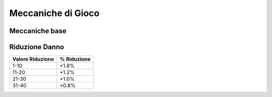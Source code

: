 Meccaniche di Gioco
===================

Meccaniche base
---------------

Riduzione Danno
---------------

================================== ===========
Valore Riduzione                   % Riduzione
================================== ===========
1-10                               +1.8%
11-20                              +1.2%
21-30                              +1.0%
31-40                              +0.8%
================================== ===========
